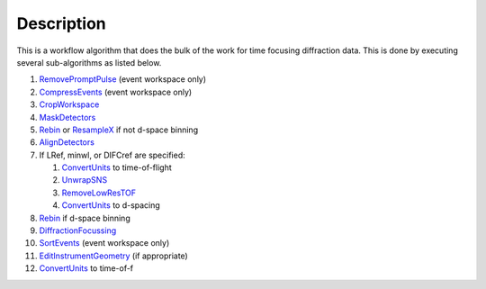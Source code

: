 .. algorithm::

.. summary::

.. alias::

.. properties::

Description
-----------

This is a workflow algorithm that does the bulk of the work for time
focusing diffraction data. This is done by executing several
sub-algorithms as listed below.

#. `RemovePromptPulse <RemovePromptPulse>`__ (event workspace only)
#. `CompressEvents <CompressEvents>`__ (event workspace only)
#. `CropWorkspace <CropWorkspace>`__
#. `MaskDetectors <MaskDetectors>`__
#. `Rebin <Rebin>`__ or `ResampleX <ResampleX>`__ if not d-space binning
#. `AlignDetectors <AlignDetectors>`__
#. If LRef, minwl, or DIFCref are specified:

   #. `ConvertUnits <ConvertUnits>`__ to time-of-flight
   #. `UnwrapSNS <UnwrapSNS>`__
   #. `RemoveLowResTOF <RemoveLowResTOF>`__
   #. `ConvertUnits <ConvertUnits>`__ to d-spacing

#. `Rebin <Rebin>`__ if d-space binning
#. `DiffractionFocussing <DiffractionFocussing>`__
#. `SortEvents <SortEvents>`__ (event workspace only)
#. `EditInstrumentGeometry <EditInstrumentGeometry>`__ (if appropriate)
#. `ConvertUnits <ConvertUnits>`__ to time-of-f

.. algm_categories::
